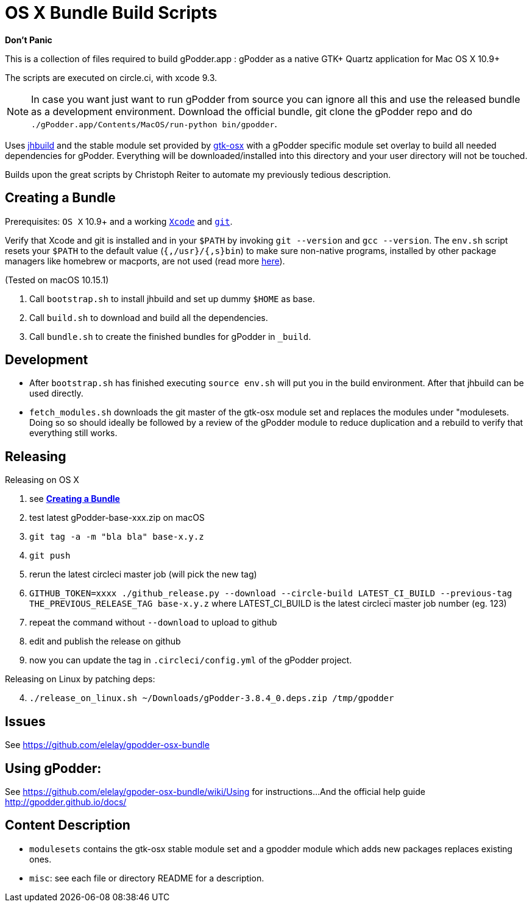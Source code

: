 = OS X Bundle Build Scripts

*Don't Panic*

This is a collection of files required to build gPodder.app :
gPodder as a native GTK+ Quartz application for Mac OS X 10.9+

The scripts are executed on circle.ci, with xcode 9.3.

NOTE: In case you want just want to run gPodder from source you can ignore all
this and use the released bundle as a development environment.  Download the
official bundle, git clone the gPodder repo and do
`./gPodder.app/Contents/MacOS/run-python bin/gpodder`.

Uses https://git.gnome.org/browse/jhbuild/[jhbuild] and the stable module
set provided by https://git.gnome.org/browse/gtk-osx/[gtk-osx] with a
gPodder specific module set overlay to build all needed dependencies for gPodder.
Everything will be downloaded/installed into this directory and your
user directory will not be touched.

Builds upon the great scripts by Christoph Reiter to automate my previously
tedious description.

== Creating a Bundle

Prerequisites: `OS X` 10.9+ and a working
https://developer.apple.com/xcode/downloads/[`Xcode`] and
https://git-scm.com/download/mac[`git`].

Verify that Xcode and git is installed and in your `$PATH` by invoking `git
--version` and `gcc --version`. The `env.sh` script resets your `$PATH` to the
default value (`{,/usr}/{,s}bin`) to make sure non-native programs, installed
by other package managers like homebrew or macports, are not used (read more
https://wiki.gnome.org/Projects/GTK+/OSX/Building#line-38[here]).

(Tested on macOS 10.15.1)

. Call `bootstrap.sh` to install jhbuild and set up dummy `$HOME` as base.
. Call `build.sh` to download and build all the dependencies.
. Call `bundle.sh` to create the finished bundles for gPodder in
   `_build`.

== Development

* After `bootstrap.sh` has finished executing `source env.sh` will put you
  in the build environment. After that jhbuild can be used directly.
* `fetch_modules.sh` downloads the git master of the gtk-osx module set
  and replaces the modules under "modulesets. Doing so so should ideally be followed by a
  review of the gPodder module to reduce duplication and a rebuild to verify
  that everything still works.

== Releasing

Releasing on OS X

. see *<<Creating a Bundle>>*
. test latest gPodder-base-xxx.zip on macOS
. `git tag -a -m "bla bla" base-x.y.z`
. `git push`
. rerun the latest circleci master job (will pick the new tag)
. `GITHUB_TOKEN=xxxx ./github_release.py --download --circle-build LATEST_CI_BUILD --previous-tag THE_PREVIOUS_RELEASE_TAG base-x.y.z`
  where LATEST_CI_BUILD is the latest circleci master job number (eg. 123)
. repeat the command without `--download` to upload to github
. edit and publish the release on github
. now you can update the tag in `.circleci/config.yml` of the gPodder project.


Releasing on Linux by patching deps:

[start=4]
. `./release_on_linux.sh ~/Downloads/gPodder-3.8.4_0.deps.zip /tmp/gpodder`

== Issues

See https://github.com/elelay/gpodder-osx-bundle

== Using gPodder:

See https://github.com/elelay/gpoder-osx-bundle/wiki/Using for instructions...
And the official help guide http://gpodder.github.io/docs/

== Content Description

* `modulesets` contains the gtk-osx stable module set and a gpodder module
  which adds new packages replaces existing ones.
* `misc`: see each file or directory README for a description.
